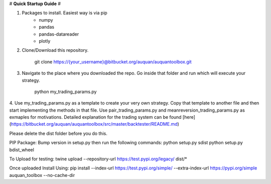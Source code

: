 # **Quick Startup Guide** #

1. Packages to install. Easiest way is via pip
    * numpy
    * pandas
    * pandas-datareader
    * plotly
2. Clone/Download this repository.

        git clone https://{your_username}@bitbucket.org/auquan/auquantoolbox.git

3.  Navigate to the place where you downloaded the repo. Go inside that folder and run which will execute your strategy.

        python my_trading_params.py

4. Use my_trading_params.py as a template to create your very own strategy. Copy that template to another file
and then start implementing the methods in that file. Use pair_trading_params.py and meanreversion_trading_params.py as exmaples for motivations.
Detailed explanation for the trading system can be found [here](https://bitbucket.org/auquan/auquantoolbox/src/master/backtester/README.md)

Please delete the dist folder before you do this.

PIP Package:
Bump version in setup.py then run the following commands:
python setup.py sdist
python setup.py bdist_wheel

To Upload for testing:
twine upload --repository-url https://test.pypi.org/legacy/ dist/*

Once uploaded Install Using:
pip install --index-url https://test.pypi.org/simple/ --extra-index-url https://pypi.org/simple auquan_toolbox --no-cache-dir


